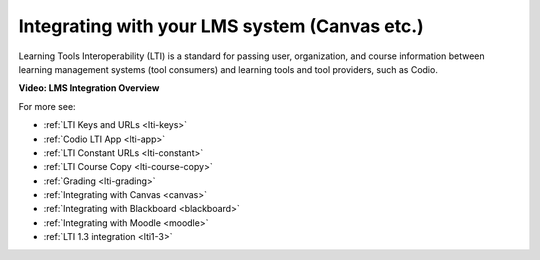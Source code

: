 .. meta::
   :description: Integrating with your LMS system

.. _integrate-lms:

Integrating with your LMS system (Canvas etc.)
==============================================

Learning Tools Interoperability (LTI) is a standard for passing user, organization, and course information between learning management systems (tool consumers) and learning tools and tool providers, such as Codio.

**Video: LMS Integration Overview**

.. raw:: html

   <p><a href="https://codio.wistia.com/medias/mgakczk3y4?wvideo=mgakczk3y4"><img src="https://embedwistia-.akamaihd.net/deliveries/5b9850e6e1367110c0adacfe46dd4dc9a8f8f0e6.jpg?image_play_button_size=2x&amp;image_crop_resized=960x540&amp;image_play_button=1&amp;image_play_button_color=1e71e7e0" width="400" height="225" style="width: 400px; height: 225px;"></a></p>

For more see:

- :ref:`LTI Keys and URLs <lti-keys>`
- :ref:`Codio LTI App <lti-app>`
- :ref:`LTI Constant URLs <lti-constant>`
- :ref:`LTI Course Copy <lti-course-copy>`
- :ref:`Grading <lti-grading>`
- :ref:`Integrating with Canvas <canvas>`
- :ref:`Integrating with Blackboard <blackboard>`
- :ref:`Integrating with Moodle <moodle>`
- :ref:`LTI 1.3 integration <lti1-3>`
